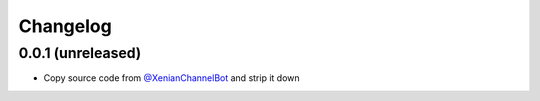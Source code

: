 Changelog
=========

0.0.1 (unreleased)
------------------

- Copy source code from `@XenianChannelBot <https://github.com/Nachtalb/XenianChannelBot>`_ and strip it down
